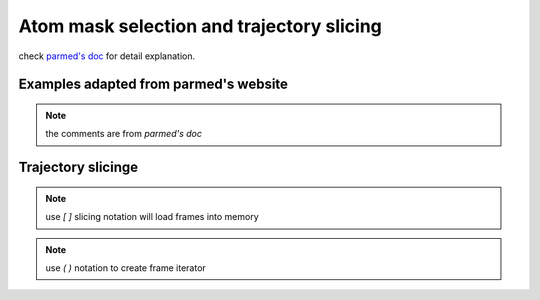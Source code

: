 Atom mask selection and trajectory slicing
==========================================

check `parmed's doc <http://parmed.github.io/ParmEd/html/amber.html#amber-mask-syntax>`_
for detail explanation.

**Examples adapted from parmed's website**
------------------------------------------
.. note:: the comments are from `parmed's doc`

.. ipython:: python

    import pytraj as pt
    traj = pt.iterload('data/tz2.ortho.nc', 'data/tz2.ortho.parm7')
    print(traj)

    traj.top.residue_names
    list(traj.top.atom_names)[:20]

    # Residue selections
    traj[':1,3,6-10']  # Select residues 1, 3, 6, 7, 8, 9, and 10
    traj[':ALA,LYS,10']  # Select all residues with names ALA or LYS, and residue 10

    # Atom selections
    traj['@1-100,150-160'] #  Select the first 100 atoms as well as the 11 atoms 150-160
    traj['@CA,C,10-15'] # Select all atoms whose names are CA or C, and 6 atoms 10-15

    # Logical operators
    traj['(:1-100)&(@CA)'] # Selects atoms named CA in the first 100 residues

**Trajectory slicinge**
-----------------------

.. note:: use `[ ]` slicing notation will load frames into memory

.. ipython:: python
    
    # get 1st frame
    traj[0]

    # get last frame
    traj[-1]

    # get frames 1, 3, 7 with only CA atoms
    traj[[1, 3, 7], '@CA']

    # skip every 2 frames
    traj[::2]

.. note:: use `( )` notation to create frame iterator

.. ipython:: python

    traj(0, 8, 2)
    for frame in traj(0, 8, 2): print(frame)
    
